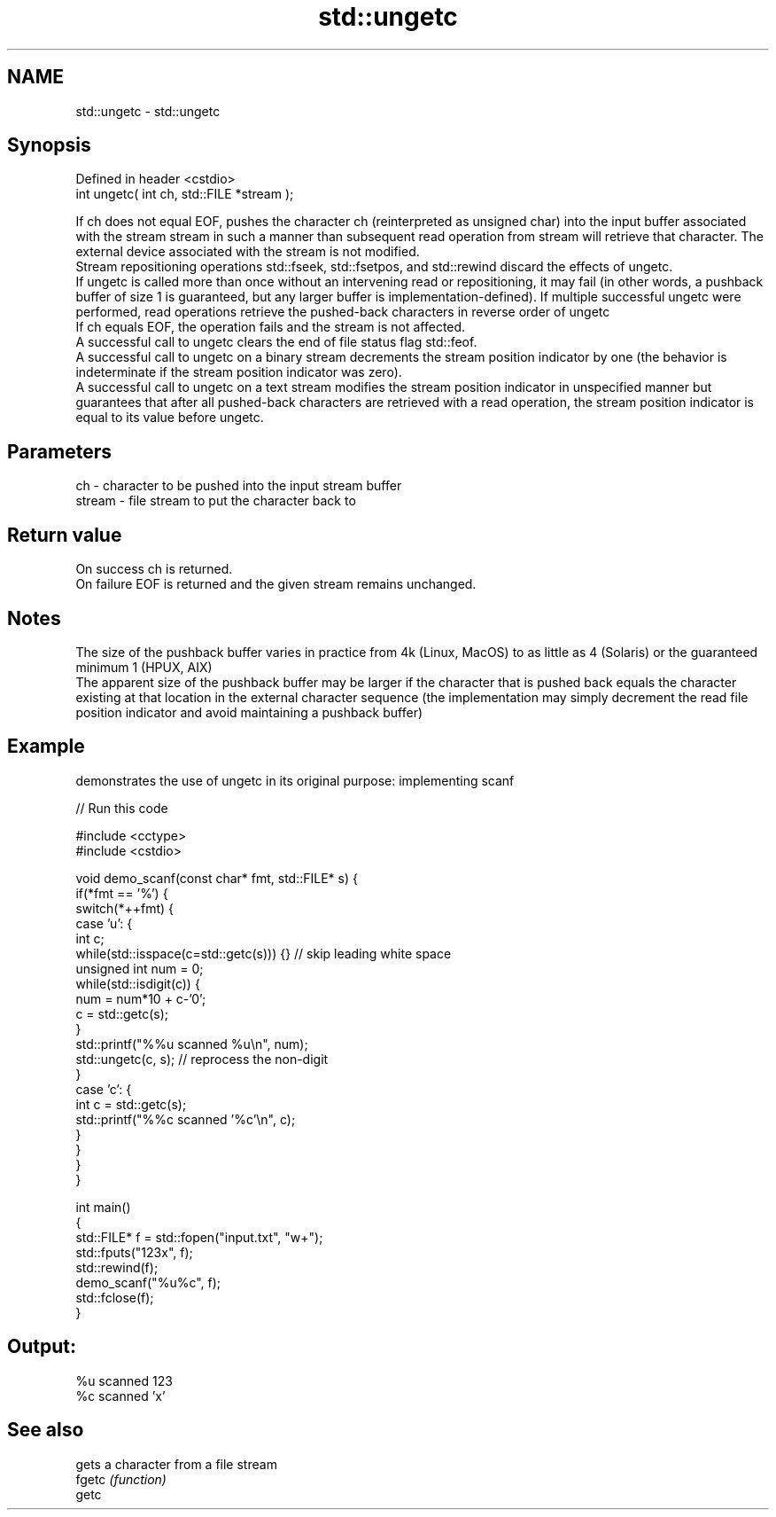 .TH std::ungetc 3 "2020.03.24" "http://cppreference.com" "C++ Standard Libary"
.SH NAME
std::ungetc \- std::ungetc

.SH Synopsis

  Defined in header <cstdio>
  int ungetc( int ch, std::FILE *stream );

  If ch does not equal EOF, pushes the character ch (reinterpreted as unsigned char) into the input buffer associated with the stream stream in such a manner than subsequent read operation from stream will retrieve that character. The external device associated with the stream is not modified.
  Stream repositioning operations std::fseek, std::fsetpos, and std::rewind discard the effects of ungetc.
  If ungetc is called more than once without an intervening read or repositioning, it may fail (in other words, a pushback buffer of size 1 is guaranteed, but any larger buffer is implementation-defined). If multiple successful ungetc were performed, read operations retrieve the pushed-back characters in reverse order of ungetc
  If ch equals EOF, the operation fails and the stream is not affected.
  A successful call to ungetc clears the end of file status flag std::feof.
  A successful call to ungetc on a binary stream decrements the stream position indicator by one (the behavior is indeterminate if the stream position indicator was zero).
  A successful call to ungetc on a text stream modifies the stream position indicator in unspecified manner but guarantees that after all pushed-back characters are retrieved with a read operation, the stream position indicator is equal to its value before ungetc.

.SH Parameters


  ch     - character to be pushed into the input stream buffer
  stream - file stream to put the character back to


.SH Return value

  On success ch is returned.
  On failure EOF is returned and the given stream remains unchanged.

.SH Notes

  The size of the pushback buffer varies in practice from 4k (Linux, MacOS) to as little as 4 (Solaris) or the guaranteed minimum 1 (HPUX, AIX)
  The apparent size of the pushback buffer may be larger if the character that is pushed back equals the character existing at that location in the external character sequence (the implementation may simply decrement the read file position indicator and avoid maintaining a pushback buffer)

.SH Example

  demonstrates the use of ungetc in its original purpose: implementing scanf
  
// Run this code

    #include <cctype>
    #include <cstdio>

    void demo_scanf(const char* fmt, std::FILE* s) {
        if(*fmt == '%') {
            switch(*++fmt) {
                case 'u': {
                    int c;
                    while(std::isspace(c=std::getc(s))) {} // skip leading white space
                    unsigned int num = 0;
                    while(std::isdigit(c)) {
                        num = num*10 + c-'0';
                        c = std::getc(s);
                    }
                    std::printf("%%u scanned %u\\n", num);
                    std::ungetc(c, s); // reprocess the non-digit
                }
                case 'c': {
                    int c = std::getc(s);
                    std::printf("%%c scanned '%c'\\n", c);
                }
            }
        }
    }

    int main()
    {
        std::FILE* f = std::fopen("input.txt", "w+");
        std::fputs("123x", f);
        std::rewind(f);
        demo_scanf("%u%c", f);
        std::fclose(f);
    }

.SH Output:

    %u scanned 123
    %c scanned 'x'


.SH See also


        gets a character from a file stream
  fgetc \fI(function)\fP
  getc




